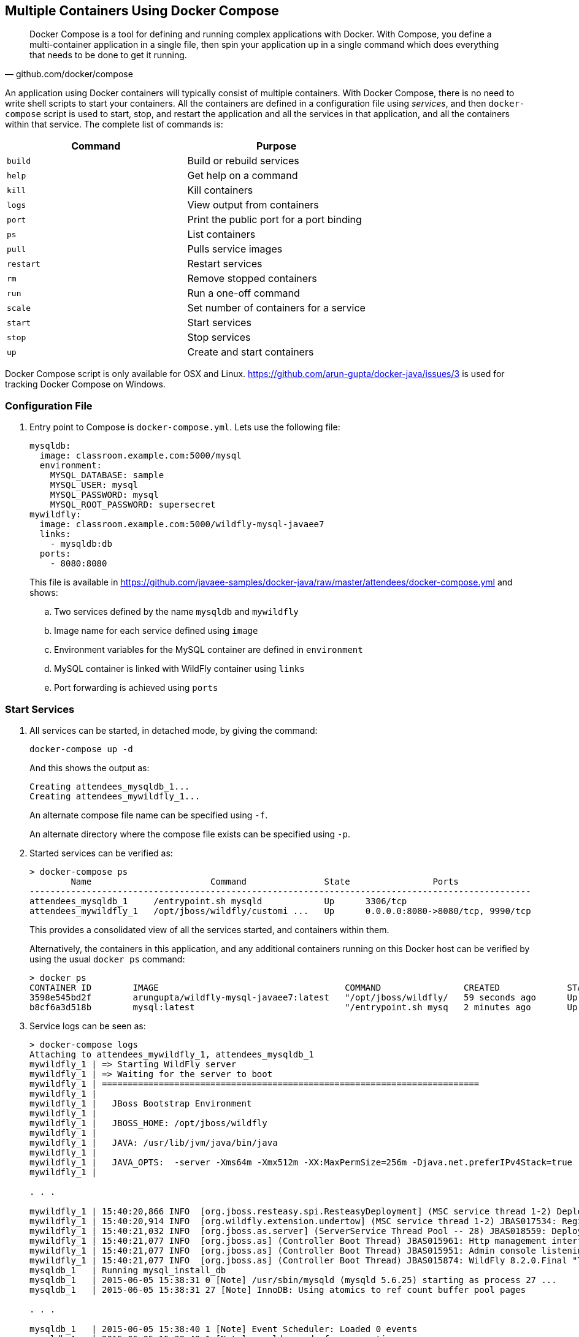 [[Docker_Compose]]
## Multiple Containers Using Docker Compose

[quote, github.com/docker/compose]
Docker Compose is a tool for defining and running complex applications with Docker. With Compose, you define a multi-container application in a single file, then spin your application up in a single command which does everything that needs to be done to get it running.

An application using Docker containers will typically consist of multiple containers. With Docker Compose, there is no need to write shell scripts to start your containers. All the containers are defined in a configuration file using _services_, and then `docker-compose` script is used to start, stop, and restart the application and all the services in that application, and all the containers within that service. The complete list of commands is:

[options="header"]
|====
| Command | Purpose
| `build` | Build or rebuild services
| `help` | Get help on a command
| `kill` | Kill containers
| `logs` | View output from containers
| `port` | Print the public port for a port binding
| `ps` | List containers
| `pull` | Pulls service images
| `restart` | Restart services
| `rm` | Remove stopped containers
| `run` | Run a one-off command
| `scale` | Set number of containers for a service
| `start` | Start services
| `stop` | Stop services
| `up` | Create and start containers
| `migrate-to-labels  Recreate containers to add labels
|====

Docker Compose script is only available for OSX and Linux. https://github.com/arun-gupta/docker-java/issues/3 is used for tracking Docker Compose on Windows.

### Configuration File

. Entry point to Compose is `docker-compose.yml`. Lets use the following file:
+
[source, yml]
----
mysqldb:
  image: classroom.example.com:5000/mysql
  environment:
    MYSQL_DATABASE: sample
    MYSQL_USER: mysql
    MYSQL_PASSWORD: mysql
    MYSQL_ROOT_PASSWORD: supersecret
mywildfly:
  image: classroom.example.com:5000/wildfly-mysql-javaee7
  links:
    - mysqldb:db
  ports:
    - 8080:8080
----
+
This file is available in https://github.com/javaee-samples/docker-java/raw/master/attendees/docker-compose.yml[] and shows:
+
.. Two services defined by the name `mysqldb` and `mywildfly`
.. Image name for each service defined using `image`
.. Environment variables for the MySQL container are defined in `environment`
.. MySQL container is linked with WildFly container using `links`
.. Port forwarding is achieved using `ports`

### Start Services

. All services can be started, in detached mode, by giving the command:
+
  docker-compose up -d
+
And this shows the output as:
+
  Creating attendees_mysqldb_1...
  Creating attendees_mywildfly_1...
+
An alternate compose file name can be specified using `-f`.
+
An alternate directory where the compose file exists can be specified using `-p`.
+
. Started services can be verified as:
+
[source, text]
----
> docker-compose ps
        Name                       Command               State                Ports               
-------------------------------------------------------------------------------------------------
attendees_mysqldb_1     /entrypoint.sh mysqld            Up      3306/tcp                         
attendees_mywildfly_1   /opt/jboss/wildfly/customi ...   Up      0.0.0.0:8080->8080/tcp, 9990/tcp 
----
+
This provides a consolidated view of all the services started, and containers within them.
+
Alternatively, the containers in this application, and any additional containers running on this Docker host can be verified by using the usual `docker ps` command:
+
[source, text]
----
> docker ps
CONTAINER ID        IMAGE                                    COMMAND                CREATED             STATUS              PORTS                              NAMES
3598e545bd2f        arungupta/wildfly-mysql-javaee7:latest   "/opt/jboss/wildfly/   59 seconds ago      Up 58 seconds       0.0.0.0:8080->8080/tcp, 9990/tcp   attendees_mywildfly_1   
b8cf6a3d518b        mysql:latest                             "/entrypoint.sh mysq   2 minutes ago       Up 2 minutes        3306/tcp                           attendees_mysqldb_1  
----
+
. Service logs can be seen as:
+
[source, text]
----
> docker-compose logs
Attaching to attendees_mywildfly_1, attendees_mysqldb_1
mywildfly_1 | => Starting WildFly server
mywildfly_1 | => Waiting for the server to boot
mywildfly_1 | =========================================================================
mywildfly_1 | 
mywildfly_1 |   JBoss Bootstrap Environment
mywildfly_1 | 
mywildfly_1 |   JBOSS_HOME: /opt/jboss/wildfly
mywildfly_1 | 
mywildfly_1 |   JAVA: /usr/lib/jvm/java/bin/java
mywildfly_1 | 
mywildfly_1 |   JAVA_OPTS:  -server -Xms64m -Xmx512m -XX:MaxPermSize=256m -Djava.net.preferIPv4Stack=true -Djboss.modules.system.pkgs=org.jboss.byteman -Djava.awt.headless=true
mywildfly_1 | 

. . .

mywildfly_1 | 15:40:20,866 INFO  [org.jboss.resteasy.spi.ResteasyDeployment] (MSC service thread 1-2) Deploying javax.ws.rs.core.Application: class org.javaee7.samples.employees.MyApplication
mywildfly_1 | 15:40:20,914 INFO  [org.wildfly.extension.undertow] (MSC service thread 1-2) JBAS017534: Registered web context: /employees
mywildfly_1 | 15:40:21,032 INFO  [org.jboss.as.server] (ServerService Thread Pool -- 28) JBAS018559: Deployed "employees.war" (runtime-name : "employees.war")
mywildfly_1 | 15:40:21,077 INFO  [org.jboss.as] (Controller Boot Thread) JBAS015961: Http management interface listening on http://127.0.0.1:9990/management
mywildfly_1 | 15:40:21,077 INFO  [org.jboss.as] (Controller Boot Thread) JBAS015951: Admin console listening on http://127.0.0.1:9990
mywildfly_1 | 15:40:21,077 INFO  [org.jboss.as] (Controller Boot Thread) JBAS015874: WildFly 8.2.0.Final "Tweek" started in 9572ms - Started 280 of 334 services (92 services are lazy, passive or on-demand)
mysqldb_1   | Running mysql_install_db
mysqldb_1   | 2015-06-05 15:38:31 0 [Note] /usr/sbin/mysqld (mysqld 5.6.25) starting as process 27 ...
mysqldb_1   | 2015-06-05 15:38:31 27 [Note] InnoDB: Using atomics to ref count buffer pool pages

. . .

mysqldb_1   | 2015-06-05 15:38:40 1 [Note] Event Scheduler: Loaded 0 events
mysqldb_1   | 2015-06-05 15:38:40 1 [Note] mysqld: ready for connections.
mysqldb_1   | Version: '5.6.25'  socket: '/var/run/mysqld/mysqld.sock'  port: 3306  MySQL Community Server (GPL)
mysqldb_1   | 2015-06-05 15:40:18 1 [Warning] IP address '172.17.0.24' could not be resolved: Name or service not known
----

### Verify Application

. Access the application at http://dockerhost:8080/employees/resources/employees/. This is shown in the browser as:

.Output From Servers Run Using Docker Compose
image::docker-compose-output.png[]

### Stop Services

. Stop the services as:
+
[source, text]
----
> docker-compose stop
Stopping attendees_mywildfly_1...
Stopping attendees_mysqldb_1...
----

### Scale Services

https://github.com/arun-gupta/docker-java/issues/51


